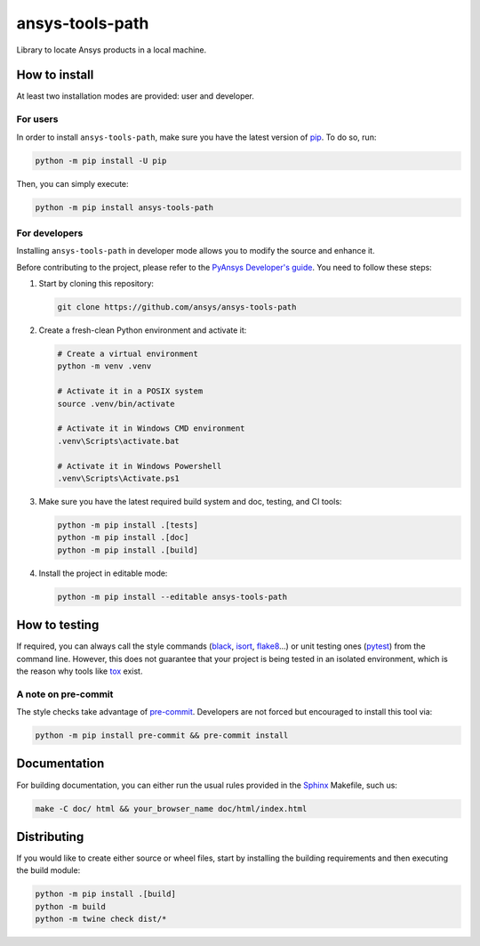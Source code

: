 ansys-tools-path
================

|pyansys| |python| |pypi| |GH-CI| |codecov| |MIT| |black|

.. |pyansys| image:: https://img.shields.io/badge/Py-Ansys-ffc107.svg?logo=data:image/png;base64,iVBORw0KGgoAAAANSUhEUgAAABAAAAAQCAIAAACQkWg2AAABDklEQVQ4jWNgoDfg5mD8vE7q/3bpVyskbW0sMRUwofHD7Dh5OBkZGBgW7/3W2tZpa2tLQEOyOzeEsfumlK2tbVpaGj4N6jIs1lpsDAwMJ278sveMY2BgCA0NFRISwqkhyQ1q/Nyd3zg4OBgYGNjZ2ePi4rB5loGBhZnhxTLJ/9ulv26Q4uVk1NXV/f///////69du4Zdg78lx//t0v+3S88rFISInD59GqIH2esIJ8G9O2/XVwhjzpw5EAam1xkkBJn/bJX+v1365hxxuCAfH9+3b9/+////48cPuNehNsS7cDEzMTAwMMzb+Q2u4dOnT2vWrMHu9ZtzxP9vl/69RVpCkBlZ3N7enoDXBwEAAA+YYitOilMVAAAAAElFTkSuQmCC
   :target: https://docs.pyansys.com/
   :alt: PyAnsys

.. |python| image:: https://img.shields.io/pypi/pyversions/ansys-tools-path?logo=pypi
   :target: https://pypi.org/project/ansys-tools-path/
   :alt: Python

.. |pypi| image:: https://img.shields.io/pypi/v/ansys-tools-path.svg?logo=python&logoColor=white
   :target: https://pypi.org/project/ansys-tools-path
   :alt: PyPI

.. |codecov| image:: https://codecov.io/gh/ansys/ansys-tools-path/branch/main/graph/badge.svg
   :target: https://codecov.io/gh/ansys/ansys-tools-path
   :alt: Codecov

.. |GH-CI| image:: https://github.com/ansys/ansys-tools-path/actions/workflows/ci_cd.yml/badge.svg
   :target: https://github.com/ansys/ansys-tools-path/actions/workflows/ci_cd.yml
   :alt: GH-CI

.. |MIT| image:: https://img.shields.io/badge/License-MIT-yellow.svg
   :target: https://opensource.org/licenses/MIT
   :alt: MIT

.. |black| image:: https://img.shields.io/badge/code%20style-black-000000.svg?style=flat
   :target: https://github.com/psf/black
   :alt: Black


Library to locate Ansys products in a local machine.

.. contribute_start

How to install
--------------

At least two installation modes are provided: user and developer.

For users
^^^^^^^^^

.. howtoinstallusers_start

In order to install ``ansys-tools-path``, make sure you
have the latest version of `pip`_. To do so, run:

.. code:: bash

    python -m pip install -U pip

Then, you can simply execute:

.. code:: bash

    python -m pip install ansys-tools-path

.. howtoinstallusers_end

For developers
^^^^^^^^^^^^^^

Installing ``ansys-tools-path`` in developer mode allows
you to modify the source and enhance it.

Before contributing to the project, please refer to the `PyAnsys Developer's guide`_.
You need to follow these steps:

#. Start by cloning this repository:

   .. code:: bash

      git clone https://github.com/ansys/ansys-tools-path

#. Create a fresh-clean Python environment and activate it:

   .. code:: bash

      # Create a virtual environment
      python -m venv .venv

      # Activate it in a POSIX system
      source .venv/bin/activate

      # Activate it in Windows CMD environment
      .venv\Scripts\activate.bat

      # Activate it in Windows Powershell
      .venv\Scripts\Activate.ps1

#. Make sure you have the latest required build system and doc, testing, and CI tools:

   .. code:: bash

      python -m pip install .[tests]
      python -m pip install .[doc]
      python -m pip install .[build]


#. Install the project in editable mode:

   .. code:: bash

      python -m pip install --editable ansys-tools-path


How to testing
--------------

If required, you can always call the style commands (`black`_, `isort`_,
`flake8`_...) or unit testing ones (`pytest`_) from the command line. However,
this does not guarantee that your project is being tested in an isolated
environment, which is the reason why tools like `tox`_ exist.


A note on pre-commit
^^^^^^^^^^^^^^^^^^^^

The style checks take advantage of `pre-commit`_. Developers are not forced but
encouraged to install this tool via:

.. code:: bash

    python -m pip install pre-commit && pre-commit install


Documentation
-------------

For building documentation, you can either run the usual rules provided in the
`Sphinx`_ Makefile, such us:

.. code:: bash

    make -C doc/ html && your_browser_name doc/html/index.html


Distributing
------------

If you would like to create either source or wheel files, start by installing
the building requirements and then executing the build module:

.. code:: bash

    python -m pip install .[build]
    python -m build
    python -m twine check dist/*


.. LINKS AND REFERENCES
.. _black: https://github.com/psf/black
.. _flake8: https://flake8.pycqa.org/en/latest/
.. _isort: https://github.com/PyCQA/isort
.. _pip: https://pypi.org/project/pip/
.. _pre-commit: https://pre-commit.com/
.. _PyAnsys Developer's guide: https://dev.docs.pyansys.com/
.. _pytest: https://docs.pytest.org/en/stable/
.. _Sphinx: https://www.sphinx-doc.org/en/master/
.. _tox: https://tox.wiki/